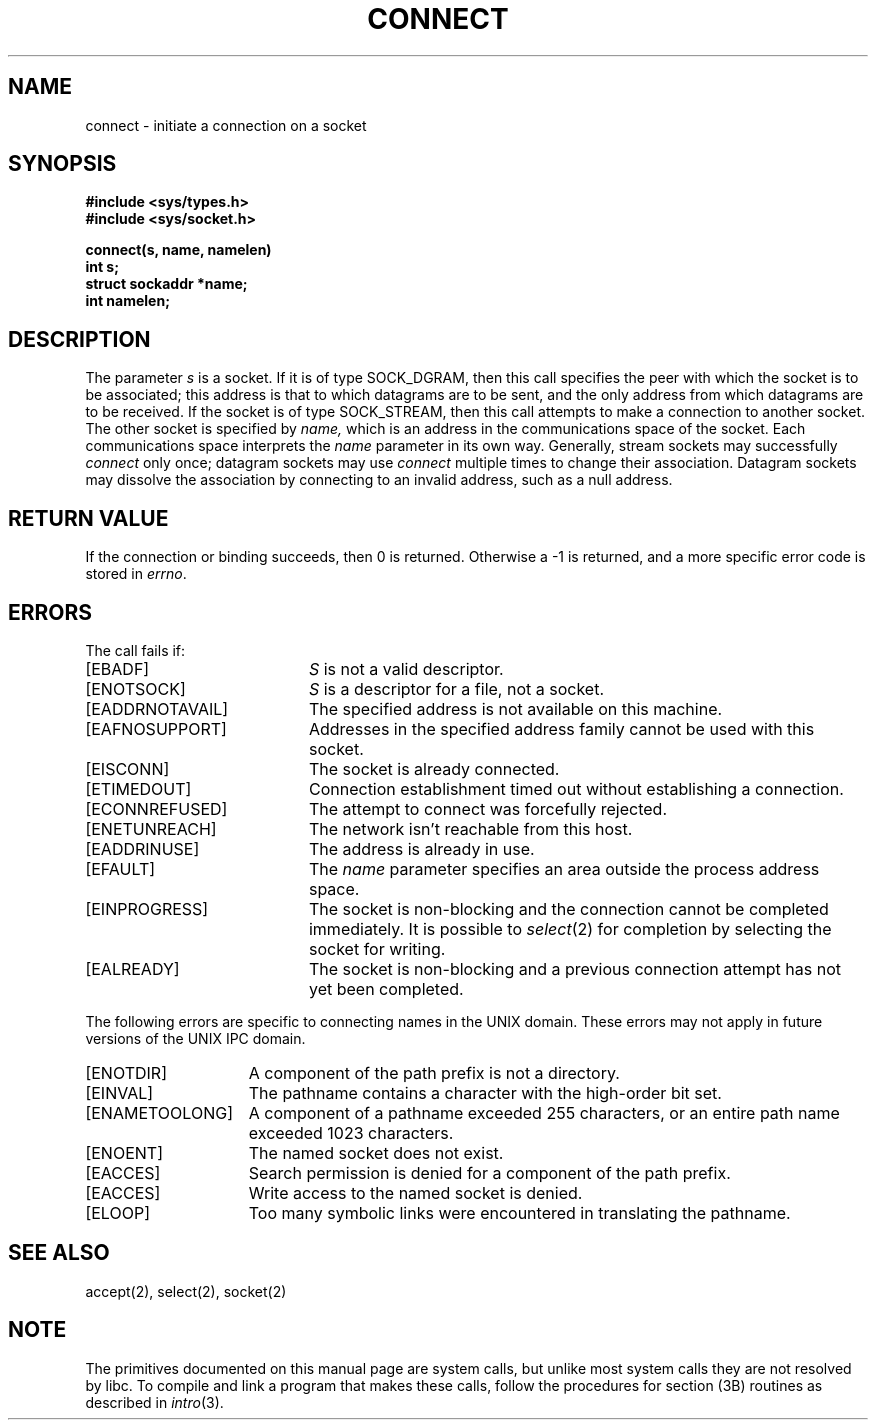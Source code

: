 '\"macro stdmacro
.\" Copyright (c) 1983 Regents of the University of California.
.\" All rights reserved.  The Berkeley software License Agreement
.\" specifies the terms and conditions for redistribution.
.\"
.\"	@(#)connect.2	6.6 (Berkeley) 5/22/86
.\"
.TH CONNECT 2 
.UC 5
.SH NAME
connect \- initiate a connection on a socket 
.SH SYNOPSIS
.nf
.ft B
#include <sys/types.h>
#include <sys/socket.h>
.PP
.ft B
connect(s, name, namelen)
int s;
struct sockaddr *name;
int namelen;
.fi
.SH DESCRIPTION
The parameter
.I s
is a socket.
If it is of type SOCK_DGRAM,
then this call specifies the peer with which the socket is to be associated;
this address is that to which datagrams are to be sent,
and the only address from which datagrams are to be received.
If the socket is of type SOCK_STREAM,
then this call attempts to make a connection to
another socket.
The other socket is specified by
.I name,
which is an address in the communications space of the socket.
Each communications space interprets the
.I name
parameter in its own way.
Generally, stream sockets may successfully
.I connect
only once; datagram sockets may use
.I connect
multiple times to change their association.
Datagram sockets may dissolve the association
by connecting to an invalid address, such as a null address.
.SH "RETURN VALUE
If the connection or binding succeeds, then 0 is returned.
Otherwise a \-1 is returned, and a more specific error
code is stored in \f2errno\fP.
.SH "ERRORS
The call fails if:
.TP 20
[EBADF]
.I S
is not a valid descriptor.
.TP 20
[ENOTSOCK]
.I S
is a descriptor for a file, not a socket.
.TP 20
[EADDRNOTAVAIL]
The specified address is not available on this machine.
.TP 20
[EAFNOSUPPORT]
Addresses in the specified address family cannot be used with this socket.
.TP 20
[EISCONN]
The socket is already connected.
.TP 20
[ETIMEDOUT]
Connection establishment timed out without establishing a connection.
.TP 20
[ECONNREFUSED]
The attempt to connect was forcefully rejected.
.TP 20
[ENETUNREACH]
The network isn't reachable from this host.
.TP 20
[EADDRINUSE]
The address is already in use.
.TP 20
[EFAULT]
The \f2name\fP parameter specifies an area outside
the process address space.
.TP 20
[EINPROGRESS]
The socket is non-blocking 
and the connection cannot
be completed immediately.
It is possible to
.IR select (2)
for completion by selecting the socket for writing.
.TP 20
[EALREADY]
The socket is non-blocking
and a previous connection attempt
has not yet been completed.
.PP
The following errors are specific to connecting names in the UNIX domain.
These errors may not apply in future versions of the UNIX IPC domain.
.TP 15
[ENOTDIR]
A component of the path prefix is not a directory.
.TP 15
[EINVAL]
The pathname contains a character with the high-order bit set.
.TP 15
[ENAMETOOLONG]
A component of a pathname exceeded 255 characters,
or an entire path name exceeded 1023 characters.
.TP 15
[ENOENT]
The named socket does not exist.
.TP 15
[EACCES]
Search permission is denied for a component of the path prefix.
.TP 15
[EACCES]
Write access to the named socket is denied.
.TP 15
[ELOOP]
Too many symbolic links were encountered in translating the pathname.
.SH SEE ALSO
accept(2), select(2), socket(2)
.SH NOTE
The primitives documented on this manual page
are system calls, but unlike most system calls
they are not resolved by libc.
To compile and link a program that makes these calls,
follow the procedures for section (3B) routines as
described in
.IR intro (3).
